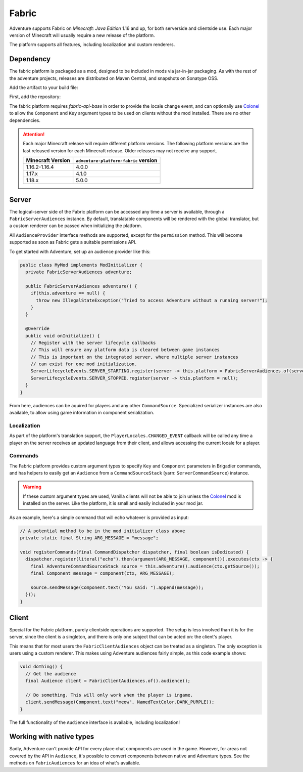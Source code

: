 ======
Fabric
======

Adventure supports Fabric on *Minecraft: Java Edition* 1.16 and up, for both serverside and clientside use. Each major version of Minecraft will usually require a new release of the platform.

The platform supports all features, including localization and custom renderers.

----------
Dependency
----------

The fabric platform is packaged as a mod, designed to be included in mods via jar-in-jar packaging. As with the rest of the adventure projects, releases are distributed on Maven Central, and snapshots on Sonatype OSS.

Add the artifact to your build file:

First, add the repository:

.. tab-set::
   
   .. tab-item:: Gradle (Groovy)
      :sync: gradle-groovy

      .. code:: groovy

         repositories {
            // for development builds
            maven {
                name = "sonatype-oss-snapshots"
                url = "https://oss.sonatype.org/content/repositories/snapshots/"
            }
            // for releases
            mavenCentral()
         }

   .. tab-item:: Gradle (Kotlin)
      :sync: gradle-kotlin

      .. code:: kotlin

         repositories {
            // for development builds
            maven(url = "https://oss.sonatype.org/content/repositories/snapshots/") {
                name = "sonatype-oss-snapshots"
            }
            // for releases
            mavenCentral()
         }

.. tab-set::
   
   .. tab-item:: Gradle (Groovy)
      :sync: gradle-groovy

      .. code:: groovy

         dependencies {
            modImplementation include("net.kyori:adventure-platform-fabric:5.0.0") // for Minecraft 1.18
         }


   .. tab-item:: Gradle (Kotlin)
      :sync: gradle-kotlin

      .. code:: kotlin

         dependencies {
            modImplementation(include("net.kyori:adventure-platform-fabric:5.0.0")!!) // for Minecraft 1.18
         }

The fabric platform requires *fabric-api-base* in order to provide the locale change event, and can optionally use Colonel_ to allow the ``Component`` and ``Key`` argument types to be used on clients without the mod installed. There are no other dependencies.

.. attention::

   Each major Minecraft release will require different platform versions. The following platform versions are the last released version for each Minecraft release. Older releases may not receive any support.

   =================  ======================================
   Minecraft Version  ``adventure-platform-fabric`` version
   =================  ======================================
   1.16.2-1.16.4      4.0.0
   1.17.x             4.1.0
   1.18.x             5.0.0
   =================  ======================================


------
Server
------

The logical-server side of the Fabric platform can be accessed any time a server is available, through a ``FabricServerAudiences`` instance. By default, translatable components will be rendered with the global translator, but a custom renderer can be passed when initializing the platform. 

All ``AudienceProvider`` interface methods are supported, except for the ``permission`` method. This will become supported as soon as Fabric gets a suitable permissions API.

To get started with Adventure, set up an audience provider like this:

.. code:: java

   public class MyMod implements ModInitializer {
     private FabricServerAudiences adventure;

     public FabricServerAudiences adventure() {
       if(this.adventure == null) {
         throw new IllegalStateException("Tried to access Adventure without a running server!");
       }
     }

     @Override
     public void onInitialize() {
       // Register with the server lifecycle callbacks
       // This will ensure any platform data is cleared between game instances
       // This is important on the integrated server, where multiple server instances
       // can exist for one mod initialization.
       ServerLifecycleEvents.SERVER_STARTING.register(server -> this.platform = FabricServerAudiences.of(server));
       ServerLifecycleEvents.SERVER_STOPPED.register(server -> this.platform = null);
     }
   }

From here, audiences can be aquired for players and any other ``CommandSource``. Specialized serializer instances are also available, to allow using game information in component serialization.

~~~~~~~~~~~~
Localization
~~~~~~~~~~~~

As part of the platform's translation support, the ``PlayerLocales.CHANGED_EVENT`` callback will be called any time a player on the server receives an updated language from their client, and allows accessing the current locale for a player.

~~~~~~~~
Commands
~~~~~~~~

The Fabric platform provides custom argument types to specify ``Key`` and ``Component`` parameters in Brigadier commands, and has helpers to easily get an ``Audience`` from a ``CommandSourceStack`` (yarn: ``ServerCommandSource``) instance.

.. warning::

    If these custom argument types are used, Vanilla clients will not be able to join unless the Colonel_ mod is installed on the server. Like the platform, it is small and easily included in your mod jar.

As an example, here's a simple command that will echo whatever is provided as input:

.. code:: java


   // A potential method to be in the mod initializer class above
   private static final String ARG_MESSAGE = "message";

   void registerCommands(final CommandDispatcher dispatcher, final boolean isDedicated) {
     dispatcher.register(literal("echo").then(argument(ARG_MESSAGE, component()).executes(ctx -> {
       final AdventureCommandSourceStack source = this.adventure().audience(ctx.getSource());
       final Component message = component(ctx, ARG_MESSAGE);

       source.sendMessage(Component.text("You said: ").append(message));
     }));
   }

------
Client
------

Special for the Fabric platform, purely clientside operations are supported. The setup is less involved than it is for the server, since the client is a singleton, and there is only one subject that can be acted on: the client's player.

This means that for most users the ``FabricClientAudiences`` object can be treated as a singleton. The only exception is users using a custom renderer. This makes using Adventure audiences fairly simple, as this code example shows:

.. code:: java

   void doThing() {
     // Get the audience
     final Audience client = FabricClientAudiences.of().audience();

     // Do something. This will only work when the player is ingame.
     client.sendMessage(Component.text("meow", NamedTextColor.DARK_PURPLE));
   }

The full functionality of the ``Audience`` interface is available, including localization!

-------------------------
Working with native types
-------------------------

Sadly, Adventure can't provide API for every place chat components are used in the game. However, for areas not covered by the API in ``Audience``, it's possible to convert components between native and Adventure types. See the methods on ``FabricAudiences`` for an idea of what's available.


.. _Colonel: https://gitlab.com/stellardrift/colonel

